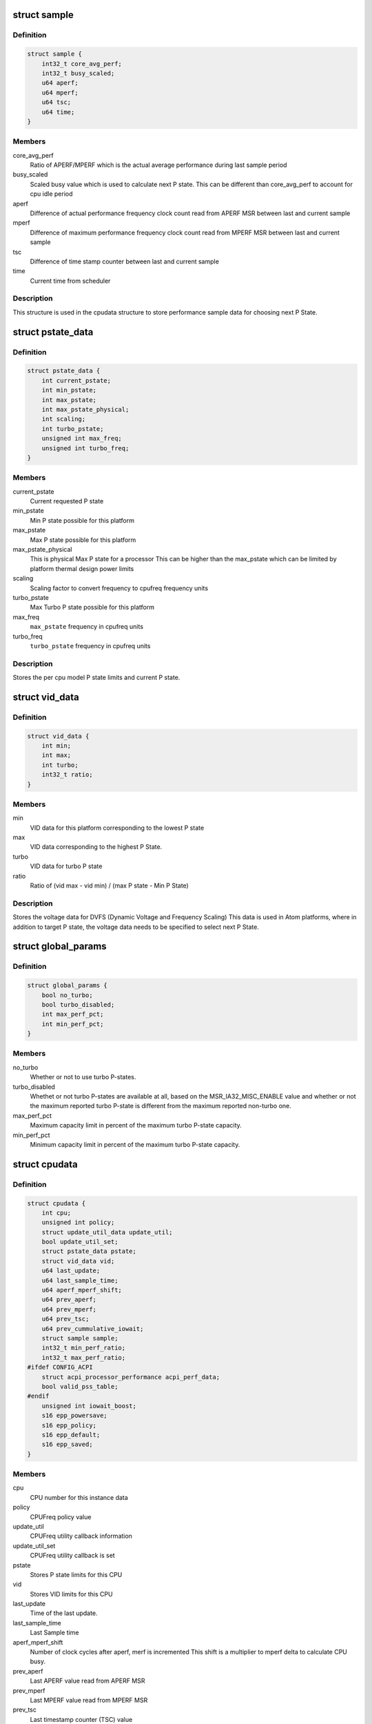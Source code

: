.. -*- coding: utf-8; mode: rst -*-
.. src-file: drivers/cpufreq/intel_pstate.c

.. _`sample`:

struct sample
=============

.. c:type:: struct sample

    Store performance sample

.. _`sample.definition`:

Definition
----------

.. code-block:: c

    struct sample {
        int32_t core_avg_perf;
        int32_t busy_scaled;
        u64 aperf;
        u64 mperf;
        u64 tsc;
        u64 time;
    }

.. _`sample.members`:

Members
-------

core_avg_perf
    Ratio of APERF/MPERF which is the actual average
    performance during last sample period

busy_scaled
    Scaled busy value which is used to calculate next
    P state. This can be different than core_avg_perf
    to account for cpu idle period

aperf
    Difference of actual performance frequency clock count
    read from APERF MSR between last and current sample

mperf
    Difference of maximum performance frequency clock count
    read from MPERF MSR between last and current sample

tsc
    Difference of time stamp counter between last and
    current sample

time
    Current time from scheduler

.. _`sample.description`:

Description
-----------

This structure is used in the cpudata structure to store performance sample
data for choosing next P State.

.. _`pstate_data`:

struct pstate_data
==================

.. c:type:: struct pstate_data

    Store P state data

.. _`pstate_data.definition`:

Definition
----------

.. code-block:: c

    struct pstate_data {
        int current_pstate;
        int min_pstate;
        int max_pstate;
        int max_pstate_physical;
        int scaling;
        int turbo_pstate;
        unsigned int max_freq;
        unsigned int turbo_freq;
    }

.. _`pstate_data.members`:

Members
-------

current_pstate
    Current requested P state

min_pstate
    Min P state possible for this platform

max_pstate
    Max P state possible for this platform

max_pstate_physical
    This is physical Max P state for a processor
    This can be higher than the max_pstate which can
    be limited by platform thermal design power limits

scaling
    Scaling factor to  convert frequency to cpufreq
    frequency units

turbo_pstate
    Max Turbo P state possible for this platform

max_freq
    \ ``max_pstate``\  frequency in cpufreq units

turbo_freq
    \ ``turbo_pstate``\  frequency in cpufreq units

.. _`pstate_data.description`:

Description
-----------

Stores the per cpu model P state limits and current P state.

.. _`vid_data`:

struct vid_data
===============

.. c:type:: struct vid_data

    Stores voltage information data

.. _`vid_data.definition`:

Definition
----------

.. code-block:: c

    struct vid_data {
        int min;
        int max;
        int turbo;
        int32_t ratio;
    }

.. _`vid_data.members`:

Members
-------

min
    VID data for this platform corresponding to
    the lowest P state

max
    VID data corresponding to the highest P State.

turbo
    VID data for turbo P state

ratio
    Ratio of (vid max - vid min) /
    (max P state - Min P State)

.. _`vid_data.description`:

Description
-----------

Stores the voltage data for DVFS (Dynamic Voltage and Frequency Scaling)
This data is used in Atom platforms, where in addition to target P state,
the voltage data needs to be specified to select next P State.

.. _`global_params`:

struct global_params
====================

.. c:type:: struct global_params

    Global parameters, mostly tunable via sysfs.

.. _`global_params.definition`:

Definition
----------

.. code-block:: c

    struct global_params {
        bool no_turbo;
        bool turbo_disabled;
        int max_perf_pct;
        int min_perf_pct;
    }

.. _`global_params.members`:

Members
-------

no_turbo
    Whether or not to use turbo P-states.

turbo_disabled
    Whethet or not turbo P-states are available at all,
    based on the MSR_IA32_MISC_ENABLE value and whether or
    not the maximum reported turbo P-state is different from
    the maximum reported non-turbo one.

max_perf_pct
    Maximum capacity limit in percent of the maximum turbo
    P-state capacity.

min_perf_pct
    Minimum capacity limit in percent of the maximum turbo
    P-state capacity.

.. _`cpudata`:

struct cpudata
==============

.. c:type:: struct cpudata

    Per CPU instance data storage

.. _`cpudata.definition`:

Definition
----------

.. code-block:: c

    struct cpudata {
        int cpu;
        unsigned int policy;
        struct update_util_data update_util;
        bool update_util_set;
        struct pstate_data pstate;
        struct vid_data vid;
        u64 last_update;
        u64 last_sample_time;
        u64 aperf_mperf_shift;
        u64 prev_aperf;
        u64 prev_mperf;
        u64 prev_tsc;
        u64 prev_cummulative_iowait;
        struct sample sample;
        int32_t min_perf_ratio;
        int32_t max_perf_ratio;
    #ifdef CONFIG_ACPI
        struct acpi_processor_performance acpi_perf_data;
        bool valid_pss_table;
    #endif
        unsigned int iowait_boost;
        s16 epp_powersave;
        s16 epp_policy;
        s16 epp_default;
        s16 epp_saved;
    }

.. _`cpudata.members`:

Members
-------

cpu
    CPU number for this instance data

policy
    CPUFreq policy value

update_util
    CPUFreq utility callback information

update_util_set
    CPUFreq utility callback is set

pstate
    Stores P state limits for this CPU

vid
    Stores VID limits for this CPU

last_update
    Time of the last update.

last_sample_time
    Last Sample time

aperf_mperf_shift
    Number of clock cycles after aperf, merf is incremented
    This shift is a multiplier to mperf delta to
    calculate CPU busy.

prev_aperf
    Last APERF value read from APERF MSR

prev_mperf
    Last MPERF value read from MPERF MSR

prev_tsc
    Last timestamp counter (TSC) value

prev_cummulative_iowait
    IO Wait time difference from last and
    current sample

sample
    Storage for storing last Sample data

min_perf_ratio
    Minimum capacity in terms of PERF or HWP ratios

max_perf_ratio
    Maximum capacity in terms of PERF or HWP ratios

acpi_perf_data
    Stores ACPI perf information read from \_PSS

valid_pss_table
    Set to true for valid ACPI \_PSS entries found

iowait_boost
    iowait-related boost fraction

epp_powersave
    Last saved HWP energy performance preference
    (EPP) or energy performance bias (EPB),
    when policy switched to performance

epp_policy
    Last saved policy used to set EPP/EPB

epp_default
    Power on default HWP energy performance
    preference/bias

epp_saved
    Saved EPP/EPB during system suspend or CPU offline
    operation

.. _`cpudata.description`:

Description
-----------

This structure stores per CPU instance data for all CPUs.

.. _`pstate_funcs`:

struct pstate_funcs
===================

.. c:type:: struct pstate_funcs

    Per CPU model specific callbacks

.. _`pstate_funcs.definition`:

Definition
----------

.. code-block:: c

    struct pstate_funcs {
        int (*get_max)(void);
        int (*get_max_physical)(void);
        int (*get_min)(void);
        int (*get_turbo)(void);
        int (*get_scaling)(void);
        int (*get_aperf_mperf_shift)(void);
        u64 (*get_val)(struct cpudata*, int pstate);
        void (*get_vid)(struct cpudata *);
    }

.. _`pstate_funcs.members`:

Members
-------

get_max
    Callback to get maximum non turbo effective P state

get_max_physical
    Callback to get maximum non turbo physical P state

get_min
    Callback to get minimum P state

get_turbo
    Callback to get turbo P state

get_scaling
    Callback to get frequency scaling factor

get_aperf_mperf_shift
    *undescribed*

get_val
    Callback to convert P state to actual MSR write value

get_vid
    Callback to get VID data for Atom platforms

.. _`pstate_funcs.description`:

Description
-----------

Core and Atom CPU models have different way to get P State limits. This
structure is used to store those callbacks.

.. This file was automatic generated / don't edit.

